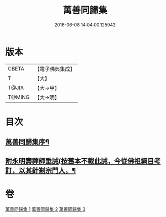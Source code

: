 #+TITLE: 萬善同歸集 
#+DATE: 2016-06-08 14:04:00.125942

* 版本
 |     CBETA|【電子佛典集成】|
 |         T|【大】     |
 |     T@JIA|【大→甲】   |
 |    T@MING|【大→明】   |

* 目次
** [[file:KR6q0093_001.txt::001-0957b21][萬善同歸集序¶]]
** [[file:KR6q0093_003.txt::003-0993b7][附永明壽禪師垂誡(按舊本不載此誡，今從佛祖綱目考訂，以其針劄宗門人，¶]]

* 卷
[[file:KR6q0093_001.txt][萬善同歸集 1]]
[[file:KR6q0093_002.txt][萬善同歸集 2]]
[[file:KR6q0093_003.txt][萬善同歸集 3]]

